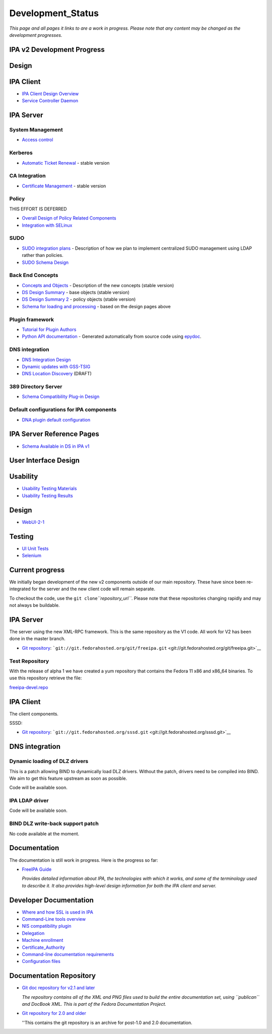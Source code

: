 Development_Status
==================

*This page and all pages it links to are a work in progress. Please note
that any content may be changed as the development progresses.*



IPA v2 Development Progress
---------------------------

Design
------



IPA Client
----------------------------------------------------------------------------------------------

-  `IPA Client Design Overview <FreeIPAv2:IPA_Client_Design_Overview>`__
-  `Service Controller
   Daemon <FreeIPAv2:SSSD/Service_Controller_Daemon>`__



IPA Server
----------------------------------------------------------------------------------------------



System Management
^^^^^^^^^^^^^^^^^

-  `Access control <FreeIPAv2:Access_Control>`__

Kerberos
^^^^^^^^

-  `Automatic Ticket Renewal <FreeIPAv2:Automatic_Ticket_Renewal>`__ -
   stable version



CA Integration
^^^^^^^^^^^^^^

-  `Certificate Management <FreeIPAv2:Certificate_Management>`__ -
   stable version

Policy
^^^^^^

THIS EFFORT IS DEFERRED

-  `Overall Design of Policy Related
   Components <FreeIPAv2:Overall_Design_of_Policy_Related_Components>`__
-  `Integration with SELinux <FreeIPAv2:Integration_with_SELinux>`__

SUDO
^^^^

-  `SUDO integration plans <FreeIPAv2:SUDO_integration_plans>`__ -
   Description of how we plan to implement centralized SUDO management
   using LDAP rather than policies.
-  `SUDO Schema Design <FreeIPAv2:SUDO_Schema_Design>`__



Back End Concepts
^^^^^^^^^^^^^^^^^

-  `Concepts and Objects <FreeIPAv2:Concepts_and_Objects>`__ -
   Description of the new concepts (stable version)
-  `DS Design Summary <FreeIPAv2:DS_Design_Summary>`__ - base objects
   (stable version)
-  `DS Design Summary 2 <FreeIPAv2:DS_Design_Summary_2>`__ - policy
   objects (stable version)
-  `Schema for loading and
   processing <FreeIPAv2:Schema_for_loading_and_processing>`__ - based
   on the design pages above



Plugin framework
^^^^^^^^^^^^^^^^

-  `Tutorial for Plugin
   Authors <http://freeipa.org/developer-docs/ipalib-module.html>`__
-  `Python API documentation <http://freeipa.org/developer-docs/>`__ -
   Generated automatically from source code using
   `epydoc <http://epydoc.sourceforge.net/>`__.



DNS integration
^^^^^^^^^^^^^^^

-  `DNS Integration Design <FreeIPAv2:DNS_Integration_Design>`__
-  `Dynamic updates with
   GSS-TSIG <FreeIPAv2:Dynamic_updates_with_GSS-TSIG>`__
-  `DNS Location Discovery <FreeIPAv2:DNS_Location_Discovery>`__ (DRAFT)



389 Directory Server
^^^^^^^^^^^^^^^^^^^^

-  `Schema Compatibility Plug-in
   Design <FreeIPAv2:Schema_Compatibility_Plug-in_Design>`__



Default configurations for IPA components
^^^^^^^^^^^^^^^^^^^^^^^^^^^^^^^^^^^^^^^^^

-  `DNA plugin default
   configuration <FreeIPAv2:DNA_plugin_default_configuration>`__



IPA Server Reference Pages
----------------------------------------------------------------------------------------------

-  `Schema Available in DS in IPA
   v1 <http://freeipa.org/static/IPAV1Available.html>`__



User Interface Design
---------------------

Usability
----------------------------------------------------------------------------------------------

-  `Usability Testing
   Materials <FreeIPAv2:Usability_Testing_Materials>`__
-  `Usability Testing Results <FreeIPAv2:Usability_Testing_Results>`__



Design
----------------------------------------------------------------------------------------------

-  `WebUI-2-1 <FreeIPAv2:WebUI-2-1>`__

Testing
----------------------------------------------------------------------------------------------

-  `UI Unit Tests <FreeIPAv2:UI_Unit_Tests>`__
-  `Selenium <FreeIPAv2:Selenium>`__



Current progress
----------------

We initially began development of the new v2 components outside of our
main repository. These have since been re-integrated for the server and
the new client code will remain separate.

To checkout the code, use the ``git clone``\ *``repository_url``*.
Please note that these repositories changing rapidly and may not always
be buildable.



IPA Server
----------------------------------------------------------------------------------------------

The server using the new XML-RPC framework. This is the same repository
as the V1 code. All work for V2 has been done in the master branch.

-  `Git repository <http://git.fedorahosted.org/git/freeipa.git>`__:
   ```git://git.fedorahosted.org/git/freeipa.git`` <git://git.fedorahosted.org/git/freeipa.git>`__



Test Repository
^^^^^^^^^^^^^^^

With the release of alpha 1 we have created a yum repository that
contains the Fedora 11 x86 and x86_64 binaries. To use this repository
retrieve the file:

`freeipa-devel.repo <http://freeipa.org/downloads/freeipa-devel.repo>`__



IPA Client
----------------------------------------------------------------------------------------------

The client components.

SSSD:

-  `Git repository <http://git.fedorahosted.org/git/sssd.git>`__:
   ```git://git.fedorahosted.org/sssd.git`` <git://git.fedorahosted.org/sssd.git>`__



DNS integration
----------------------------------------------------------------------------------------------



Dynamic loading of DLZ drivers
^^^^^^^^^^^^^^^^^^^^^^^^^^^^^^

This is a patch allowing BIND to dynamically load DLZ drivers. Without
the patch, drivers need to be compiled into BIND. We aim to get this
feature upstream as soon as possible.

Code will be available soon.



IPA LDAP driver
^^^^^^^^^^^^^^^

Code will be available soon.



BIND DLZ write-back support patch
^^^^^^^^^^^^^^^^^^^^^^^^^^^^^^^^^

No code available at the moment.

Documentation
-------------

The documentation is still work in progress. Here is the progress so
far:

-  `FreeIPA
   Guide <https://docs.fedoraproject.org/en-US/Fedora/15/html/FreeIPA_Guide/index.html>`__

   *Provides detailed information about IPA, the technologies with which
   it works, and some of the terminology used to describe it. It also
   provides high-level design information for both the IPA client and
   server.*



Developer Documentation
-----------------------

-  `Where and how SSL is used in IPA <FreeIPAv2:SSLUsage>`__
-  `Command-Line tools overview <FreeIPAv2:CLI_Overview>`__
-  `NIS compatibility plugin <FreeIPAv2:NIS_Compatibility>`__
-  `Delegation <FreeIPAv2:Delegation>`__
-  `Machine enrollment <FreeIPAv2:Machine_join>`__
-  `Certificate_Authority <FreeIPAv2:Certificate_Authority>`__
-  `Command-line documentation
   requirements <FreeIPAv2:CommandDocumentation>`__
-  `Configuration files <FreeIPAv2:Config_Files>`__



Documentation Repository
------------------------

-  `Git doc repository for v2.1 and
   later <http://git.fedorahosted.org/git/?p=docs/freeipa-guide.git>`__

   *The repository contains all of the XML and PNG files used to build
   the entire documentation set, using ``publican`` and DocBook XML.
   This is part of the Fedora Documentation Project.*

-  `Git repository for 2.0 and
   older <http://git.fedorahosted.org/git/?p=ipadocs.git>`__

   ''This contains the git repository is an archive for post-1.0 and 2.0
   documentation.